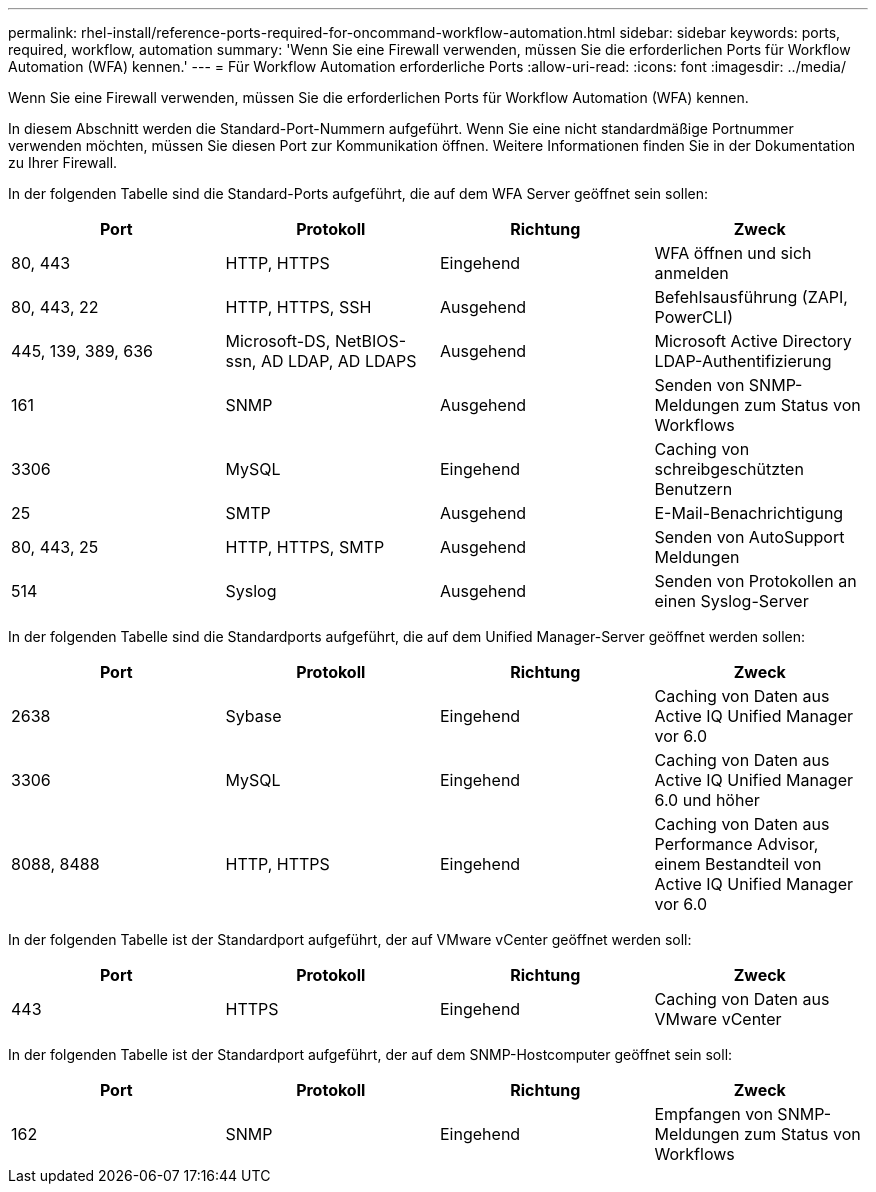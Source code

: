---
permalink: rhel-install/reference-ports-required-for-oncommand-workflow-automation.html 
sidebar: sidebar 
keywords: ports, required, workflow, automation 
summary: 'Wenn Sie eine Firewall verwenden, müssen Sie die erforderlichen Ports für Workflow Automation (WFA) kennen.' 
---
= Für Workflow Automation erforderliche Ports
:allow-uri-read: 
:icons: font
:imagesdir: ../media/


[role="lead"]
Wenn Sie eine Firewall verwenden, müssen Sie die erforderlichen Ports für Workflow Automation (WFA) kennen.

In diesem Abschnitt werden die Standard-Port-Nummern aufgeführt. Wenn Sie eine nicht standardmäßige Portnummer verwenden möchten, müssen Sie diesen Port zur Kommunikation öffnen. Weitere Informationen finden Sie in der Dokumentation zu Ihrer Firewall.

In der folgenden Tabelle sind die Standard-Ports aufgeführt, die auf dem WFA Server geöffnet sein sollen:

[cols="4*"]
|===
| Port | Protokoll | Richtung | Zweck 


 a| 
80, 443
 a| 
HTTP, HTTPS
 a| 
Eingehend
 a| 
WFA öffnen und sich anmelden



 a| 
80, 443, 22
 a| 
HTTP, HTTPS, SSH
 a| 
Ausgehend
 a| 
Befehlsausführung (ZAPI, PowerCLI)



 a| 
445, 139, 389, 636
 a| 
Microsoft-DS, NetBIOS-ssn, AD LDAP, AD LDAPS
 a| 
Ausgehend
 a| 
Microsoft Active Directory LDAP-Authentifizierung



 a| 
161
 a| 
SNMP
 a| 
Ausgehend
 a| 
Senden von SNMP-Meldungen zum Status von Workflows



 a| 
3306
 a| 
MySQL
 a| 
Eingehend
 a| 
Caching von schreibgeschützten Benutzern



 a| 
25
 a| 
SMTP
 a| 
Ausgehend
 a| 
E-Mail-Benachrichtigung



 a| 
80, 443, 25
 a| 
HTTP, HTTPS, SMTP
 a| 
Ausgehend
 a| 
Senden von AutoSupport Meldungen



 a| 
514
 a| 
Syslog
 a| 
Ausgehend
 a| 
Senden von Protokollen an einen Syslog-Server

|===
In der folgenden Tabelle sind die Standardports aufgeführt, die auf dem Unified Manager-Server geöffnet werden sollen:

[cols="4*"]
|===
| Port | Protokoll | Richtung | Zweck 


 a| 
2638
 a| 
Sybase
 a| 
Eingehend
 a| 
Caching von Daten aus Active IQ Unified Manager vor 6.0



 a| 
3306
 a| 
MySQL
 a| 
Eingehend
 a| 
Caching von Daten aus Active IQ Unified Manager 6.0 und höher



 a| 
8088, 8488
 a| 
HTTP, HTTPS
 a| 
Eingehend
 a| 
Caching von Daten aus Performance Advisor, einem Bestandteil von Active IQ Unified Manager vor 6.0

|===
In der folgenden Tabelle ist der Standardport aufgeführt, der auf VMware vCenter geöffnet werden soll:

[cols="4*"]
|===
| Port | Protokoll | Richtung | Zweck 


 a| 
443
 a| 
HTTPS
 a| 
Eingehend
 a| 
Caching von Daten aus VMware vCenter

|===
In der folgenden Tabelle ist der Standardport aufgeführt, der auf dem SNMP-Hostcomputer geöffnet sein soll:

[cols="4*"]
|===
| Port | Protokoll | Richtung | Zweck 


 a| 
162
 a| 
SNMP
 a| 
Eingehend
 a| 
Empfangen von SNMP-Meldungen zum Status von Workflows

|===